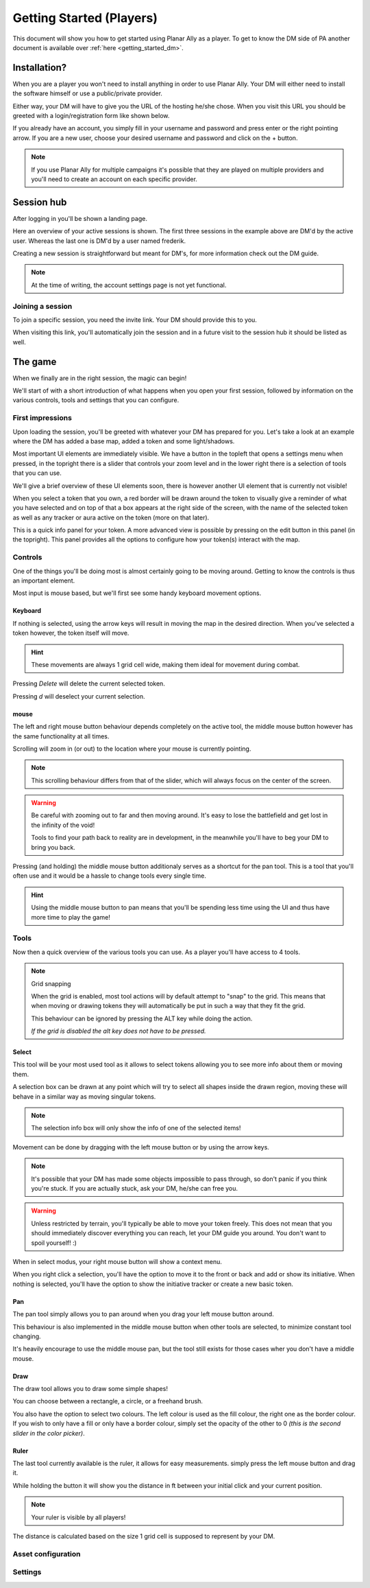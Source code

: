 .. _getting_started:

Getting Started (Players)
==========================

This document will show you how to get started using Planar Ally as a player.
To get to know the DM side of PA another document is available over :ref:`here <getting_started_dm>`.

Installation?
-------------

When you are a player you won't need to install anything in order to use Planar Ally.
Your DM will either need to install the software himself or use a public/private provider.

Either way, your DM will have to give you the URL of the hosting he/she chose.
When you visit this URL you should be greeted with a login/registration form like shown below.

.. image:: images/login.png

If you already have an account, you simply fill in your username and password and press enter
or the right pointing arrow.  If you are a new user, choose your desired username and password
and click on the + button.

.. note::
    If you use Planar Ally for multiple campaigns it's possible that they are played
    on multiple providers and you'll need to create an account on each specific provider.


Session hub
-------------

After logging in you'll be shown a landing page.

.. image:: images/sessions.png

Here an overview of your active sessions is shown.
The first three sessions in the example above are DM'd by the active user.
Whereas the last one is DM'd by a user named frederik.

Creating a new session is straightforward but meant for DM's,
for more information check out the DM guide.

.. note::
    At the time of writing, the account settings page is not yet functional.

Joining a session
~~~~~~~~~~~~~~~~~~

To join a specific session, you need the invite link.
Your DM should provide this to you.

When visiting this link, you'll automatically join the session and in a future visit
to the session hub it should be listed as well.

The game
---------

When we finally are in the right session, the magic can begin!

We'll start of with a short introduction of what happens when you open your first session,
followed by information on the various controls, tools and settings that you can configure.

First impressions
~~~~~~~~~~~~~~~~~~

Upon loading the session, you'll be greeted with whatever your DM has prepared for you.
Let's take a look at an example where the DM has added a base map, added a token and some light/shadows.

.. image:: images/player-base.png

Most important UI elements are immediately visible.  We have a button in the topleft that opens a settings menu when pressed,
in the topright there is a slider that controls your zoom level and in the lower right there is a selection of tools that you can use.

We'll give a brief overview of these UI elements soon, there is however another UI element that is currently not visible!

When you select a token that you own, a red border will be drawn around the token to visually give a reminder of what you have selected and on top of that
a box appears at the right side of the screen, with the name of the selected token as well as any tracker or aura active on the token (more on that later).

.. image:: images/player-selection.png

This is a quick info panel for your token.  A more advanced view is possible by pressing on the edit button in this panel (in the topright).
This panel provides all the options to configure how your token(s) interact with the map.

.. image:: images/player-selection-detail.png

Controls
~~~~~~~~~

One of the things you'll be doing most is almost certainly going to be moving around.
Getting to know the controls is thus an important element.

Most input is mouse based, but we'll first see some handy keyboard movement options.

Keyboard
^^^^^^^^^

If nothing is selected, using the arrow keys will result in moving the map in the desired direction.
When you've selected a token however, the token itself will move.

.. hint::
    These movements are always 1 grid cell wide, making them ideal for movement during combat.

Pressing `Delete` will delete the current selected token.

Pressing `d` will deselect your current selection.

mouse
^^^^^^

The left and right mouse button behaviour depends completely on the active tool,
the middle mouse button however has the same functionality at all times.

Scrolling will zoom in (or out) to the location where your mouse is currently pointing.

.. note::

    This scrolling behaviour differs from that of the slider,
    which will always focus on the center of the screen.

.. warning::

    Be careful with zooming out to far and then moving around.
    It's easy to lose the battlefield and get lost in the infinity of the void!
    
    Tools to find your path back to reality are in development,
    in the meanwhile you'll have to beg your DM to bring you back.

Pressing (and holding) the middle mouse button additionaly serves as a shortcut for the pan tool.
This is a tool that you'll often use and it would be a hassle to change tools every single time.

.. hint::

    Using the middle mouse button to pan means that you'll be spending less time using the UI and thus
    have more time to play the game!

Tools
~~~~~~~

Now then a quick overview of the various tools you can use.
As a player you'll have access to 4 tools.

.. note:: Grid snapping

    When the grid is enabled, most tool actions will by default attempt to "snap" to the grid.
    This means that when moving or drawing tokens they will automatically be put in such a way that
    they fit the grid.
    
    This behaviour can be ignored by pressing the ALT key while doing the action.
    
    *If the grid is disabled the alt key does not have to be pressed.*

Select
^^^^^^^^

This tool will be your most used tool as it allows to select tokens allowing you to see more info about them
or moving them.

A selection box can be drawn at any point which will try to select all shapes inside the drawn region,
moving these will behave in a similar way as moving singular tokens.

.. note::

    The selection info box will only show the info of one of the selected items!

Movement can be done by dragging with the left mouse button or by using the arrow keys.

.. note::

    It's possible that your DM has made some objects impossible to pass through,
    so don't panic if you think you're stuck.  If you are actually stuck,
    ask your DM, he/she can free you.

.. warning::

    Unless restricted by terrain, you'll typically be able to move your token freely.
    This does not mean that you should immediately discover everything you can reach,
    let your DM guide you around.  You don't want to spoil yourself! :)

When in select modus, your right mouse button will show a context menu.

When you right click a selection, you'll have the option to move it to the front or back and add or show its initiative.
When nothing is selected, you'll have the option to show the initiative tracker or create a new basic token.

Pan
^^^^

The pan tool simply allows you to pan around when you drag your left mouse button around.

This behaviour is also implemented in the middle mouse button when other tools are selected,
to minimize constant tool changing.

It's heavily encourage to use the middle mouse pan, but the tool still exists for those cases wher you don't have a middle mouse.

Draw
^^^^^

The draw tool allows you to draw some simple shapes!

You can choose between a rectangle, a circle, or a freehand brush.

You also have the option to select two colours.
The left colour is used as the fill colour, the right one as the border colour.
If you wish to only have a fill or only have a border colour, simply set the opacity of the other to 0
*(this is the second slider in the color picker)*.

Ruler
^^^^^^

The last tool currently available is the ruler, it allows for easy measurements.
simply press the left mouse button and drag it.

While holding the button it will show you the distance in ft between your initial click and your current position.

.. note::

    Your ruler is visible by all players!

The distance is calculated based on the size 1 grid cell is supposed to represent by your DM.

Asset configuration
~~~~~~~~~~~~~~~~~~~~~

Settings
~~~~~~~~~